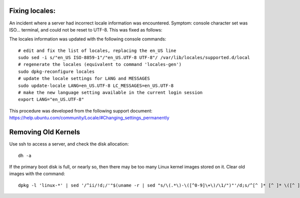 Fixing locales:
-----------------------------

An incident where a server had incorrect locale information was encountered.
Symptom: console character set was ISO... terminal, and could not be reset to 
UTF-8. This was fixed as follows:

The locales information was updated with the following console commands::
	
	# edit and fix the list of locales, replacing the en_US line
	sudo sed -i s/"en_US ISO-8859-1"/"en_US.UTF-8 UTF-8"/ /var/lib/locales/supported.d/local
	# regenerate the locales (equivalent to command 'locales-gen')
	sudo dpkg-reconfigure locales
	# update the locale settings for LANG and MESSAGES
	sudo update-locale LANG=en_US.UTF-8 LC_MESSAGES=en_US.UTF-8
	# make the new language setting available in the current login session
	export LANG="en_US.UTF-8" 

This procedure was developed from the following support document:
https://help.ubuntu.com/community/Locale/#Changing_settings_permanently

Removing Old Kernels
-----------------------------

Use ssh to access a server, and check the disk allocation::

   dh -a

If the primary boot disk is full, or nearly so, then there may be too many Linux 
kernel images stored on it. Clear old images with the command::

   dpkg -l 'linux-*' | sed '/^ii/!d;/'"$(uname -r | sed "s/\(.*\)-\([^0-9]\+\)/\1/")"'/d;s/^[^ ]* [^ ]* \([^ ]*\).*/\1/;/[0-9]/!d' | xargs sudo apt-get -y purge
